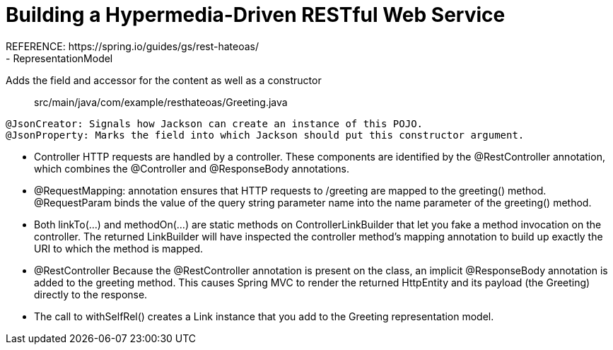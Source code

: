 # Building a Hypermedia-Driven RESTful Web Service
REFERENCE: https://spring.io/guides/gs/rest-hateoas/
- RepresentationModel
Adds the field and accessor for the content as well as a constructor

> src/main/java/com/example/resthateoas/Greeting.java
```
@JsonCreator: Signals how Jackson can create an instance of this POJO.
@JsonProperty: Marks the field into which Jackson should put this constructor argument.
```

- Controller
HTTP requests are handled by a controller. These components are identified by the @RestController annotation, which combines the @Controller and @ResponseBody annotations.

- @RequestMapping: annotation ensures that HTTP requests to /greeting are mapped to the greeting() method.
@RequestParam binds the value of the query string parameter name into the name parameter of the greeting() method.

- Both linkTo(…) and methodOn(…) are static methods on ControllerLinkBuilder that let you fake a method invocation on the controller.
The returned LinkBuilder will have inspected the controller method’s mapping annotation to build up exactly the URI to which the method is mapped.

- @RestController
Because the @RestController annotation is present on the class, an implicit @ResponseBody annotation is added to the greeting method. This causes Spring MVC to render the returned HttpEntity and its payload (the Greeting) directly to the response.

- The call to withSelfRel() creates a Link instance that you add to the Greeting representation model.
